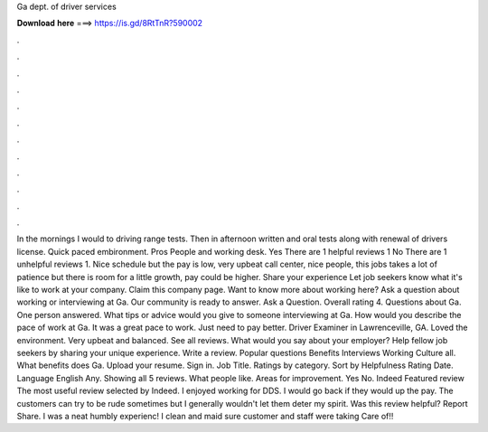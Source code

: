Ga dept. of driver services

𝐃𝐨𝐰𝐧𝐥𝐨𝐚𝐝 𝐡𝐞𝐫𝐞 ===> https://is.gd/8RtTnR?590002

.

.

.

.

.

.

.

.

.

.

.

.

In the mornings I would to driving range tests. Then in afternoon written and oral tests along with renewal of drivers license. Quick paced embironment. Pros People and working desk. Yes There are 1 helpful reviews 1 No There are 1 unhelpful reviews 1. Nice schedule but the pay is low, very upbeat call center, nice people, this jobs takes a lot of patience but there is room for a little growth, pay could be higher.
Share your experience Let job seekers know what it's like to work at your company. Claim this company page. Want to know more about working here? Ask a question about working or interviewing at Ga. Our community is ready to answer. Ask a Question. Overall rating 4. Questions about Ga.
One person answered. What tips or advice would you give to someone interviewing at Ga. How would you describe the pace of work at Ga. It was a great pace to work. Just need to pay better. Driver Examiner in Lawrenceville, GA.
Loved the environment. Very upbeat and balanced. See all reviews. What would you say about your employer? Help fellow job seekers by sharing your unique experience.
Write a review. Popular questions Benefits Interviews Working Culture all. What benefits does Ga. Upload your resume. Sign in. Job Title. Ratings by category. Sort by Helpfulness Rating Date. Language English Any.
Showing all 5 reviews. What people like. Areas for improvement. Yes No. Indeed Featured review The most useful review selected by Indeed. I enjoyed working for DDS. I would go back if they would up the pay. The customers can try to be rude sometimes but I generally wouldn't let them deter my spirit. Was this review helpful? Report Share. I was a neat humbly experienc! I clean and maid sure customer and staff were taking Care of!!